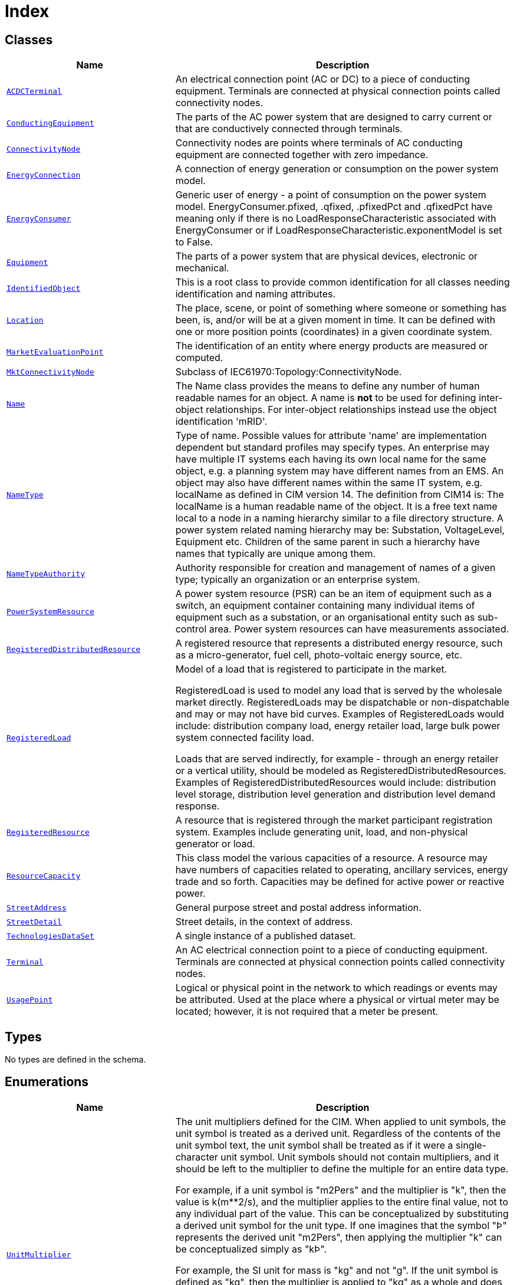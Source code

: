 = Index

== Classes

[cols="1,2"]
|===
| Name | Description


| xref::class/ACDCTerminal.adoc[`ACDCTerminal`]
| +++An electrical connection point (AC or DC) to a piece of conducting equipment. Terminals are connected at physical connection points called connectivity nodes.+++

| xref::class/ConductingEquipment.adoc[`ConductingEquipment`]
| +++The parts of the AC power system that are designed to carry current or that are conductively connected through terminals.+++

| xref::class/ConnectivityNode.adoc[`ConnectivityNode`]
| +++Connectivity nodes are points where terminals of AC conducting equipment are connected together with zero impedance.+++

| xref::class/EnergyConnection.adoc[`EnergyConnection`]
| +++A connection of energy generation or consumption on the power system model.+++

| xref::class/EnergyConsumer.adoc[`EnergyConsumer`]
| +++Generic user of energy - a  point of consumption on the power system model.
EnergyConsumer.pfixed, .qfixed, .pfixedPct and .qfixedPct have meaning only if there is no LoadResponseCharacteristic associated with EnergyConsumer or if LoadResponseCharacteristic.exponentModel is set to False.+++

| xref::class/Equipment.adoc[`Equipment`]
| +++The parts of a power system that are physical devices, electronic or mechanical.+++

| xref::class/IdentifiedObject.adoc[`IdentifiedObject`]
| +++This is a root class to provide common identification for all classes needing identification and naming attributes.+++

| xref::class/Location.adoc[`Location`]
| +++The place, scene, or point of something where someone or something has been, is, and/or will be at a given moment in time. It can be defined with one or more position points (coordinates) in a given coordinate system.+++

| xref::class/MarketEvaluationPoint.adoc[`MarketEvaluationPoint`]
| +++The identification of an entity where energy products are measured or computed.+++

| xref::class/MktConnectivityNode.adoc[`MktConnectivityNode`]
| +++Subclass of IEC61970:Topology:ConnectivityNode.+++

| xref::class/Name.adoc[`Name`]
| +++The Name class provides the means to define any number of human readable  names for an object. A name is <b>not</b> to be used for defining inter-object relationships. For inter-object relationships instead use the object identification 'mRID'.+++

| xref::class/NameType.adoc[`NameType`]
| +++Type of name. Possible values for attribute 'name' are implementation dependent but standard profiles may specify types. An enterprise may have multiple IT systems each having its own local name for the same object, e.g. a planning system may have different names from an EMS. An object may also have different names within the same IT system, e.g. localName as defined in CIM version 14. The definition from CIM14 is:
The localName is a human readable name of the object. It is a free text name local to a node in a naming hierarchy similar to a file directory structure. A power system related naming hierarchy may be: Substation, VoltageLevel, Equipment etc. Children of the same parent in such a hierarchy have names that typically are unique among them.+++

| xref::class/NameTypeAuthority.adoc[`NameTypeAuthority`]
| +++Authority responsible for creation and management of names of a given type; typically an organization or an enterprise system.+++

| xref::class/PowerSystemResource.adoc[`PowerSystemResource`]
| +++A power system resource (PSR) can be an item of equipment such as a switch, an equipment container containing many individual items of equipment such as a substation, or an organisational entity such as sub-control area. Power system resources can have measurements associated.+++

| xref::class/RegisteredDistributedResource.adoc[`RegisteredDistributedResource`]
| +++A registered resource that represents a distributed energy resource, such as a micro-generator, fuel cell, photo-voltaic energy source, etc.+++

| xref::class/RegisteredLoad.adoc[`RegisteredLoad`]
| +++Model of a load that is registered to participate in the market.

RegisteredLoad is used to model any load that is served by the wholesale market directly. RegisteredLoads may be dispatchable or non-dispatchable and may or may not have bid curves. Examples of RegisteredLoads would include: distribution company load, energy retailer load, large bulk power system connected facility load.

Loads that are served indirectly, for example - through an energy retailer or a vertical utility, should be modeled as RegisteredDistributedResources. Examples of RegisteredDistributedResources would include: distribution level storage, distribution level generation and distribution level demand response.+++

| xref::class/RegisteredResource.adoc[`RegisteredResource`]
| +++A resource that is registered through the market participant registration system. Examples include generating unit, load, and non-physical generator or load.+++

| xref::class/ResourceCapacity.adoc[`ResourceCapacity`]
| +++This class model the various capacities of a resource. A resource may have numbers of capacities related to operating, ancillary services, energy trade and so forth. Capacities may be defined for active power or reactive power.+++

| xref::class/StreetAddress.adoc[`StreetAddress`]
| +++General purpose street and postal address information.+++

| xref::class/StreetDetail.adoc[`StreetDetail`]
| +++Street details, in the context of address.+++

| xref::class/TechnologiesDataSet.adoc[`TechnologiesDataSet`]
| +++A single instance of a published dataset.+++

| xref::class/Terminal.adoc[`Terminal`]
| +++An AC electrical connection point to a piece of conducting equipment. Terminals are connected at physical connection points called connectivity nodes.+++

| xref::class/UsagePoint.adoc[`UsagePoint`]
| +++Logical or physical point in the network to which readings or events may be attributed. Used at the place where a physical or virtual meter may be located; however, it is not required that a meter be present.+++

|===

== Types

No types are defined in the schema.


== Enumerations


[cols="1,2"]
|===
| Name | Description

| xref::enumeration/UnitMultiplier.adoc[`UnitMultiplier`]
| +++The unit multipliers defined for the CIM.  When applied to unit symbols, the unit symbol is treated as a derived unit. Regardless of the contents of the unit symbol text, the unit symbol shall be treated as if it were a single-character unit symbol. Unit symbols should not contain multipliers, and it should be left to the multiplier to define the multiple for an entire data type. 

For example, if a unit symbol is "m2Pers" and the multiplier is "k", then the value is k(m**2/s), and the multiplier applies to the entire final value, not to any individual part of the value. This can be conceptualized by substituting a derived unit symbol for the unit type. If one imagines that the symbol "Þ" represents the derived unit "m2Pers", then applying the multiplier "k" can be conceptualized simply as "kÞ".

For example, the SI unit for mass is "kg" and not "g".  If the unit symbol is defined as "kg", then the multiplier is applied to "kg" as a whole and does not replace the "k" in front of the "g". In this case, the multiplier of "m" would be used with the unit symbol of "kg" to represent one gram.  As a text string, this violates the instructions in IEC 80000-1. However, because the unit symbol in CIM is treated as a derived unit instead of as an SI unit, it makes more sense to conceptualize the "kg" as if it were replaced by one of the proposed replacements for the SI mass symbol. If one imagines that the "kg" were replaced by a symbol "Þ", then it is easier to conceptualize the multiplier "m" as creating the proper unit "mÞ", and not the forbidden unit "mkg".+++

| xref::enumeration/UnitSymbol.adoc[`UnitSymbol`]
| +++The derived units defined for usage in the CIM. In some cases, the derived unit is equal to an SI unit. Whenever possible, the standard derived symbol is used instead of the formula for the derived unit. For example, the unit symbol Farad is defined as "F" instead of "CPerV". In cases where a standard symbol does not exist for a derived unit, the formula for the unit is used as the unit symbol. For example, density does not have a standard symbol and so it is represented as "kgPerm3". With the exception of the "kg", which is an SI unit, the unit symbols do not contain multipliers and therefore represent the base derived unit to which a multiplier can be applied as a whole. 
Every unit symbol is treated as an unparseable text as if it were a single-letter symbol. The meaning of each unit symbol is defined by the accompanying descriptive text and not by the text contents of the unit symbol.
To allow the widest possible range of serializations without requiring special character handling, several substitutions are made which deviate from the format described in IEC 80000-1. The division symbol "/" is replaced by the letters "Per". Exponents are written in plain text after the unit as "m3" instead of being formatted as "m" with a superscript of 3  or introducing a symbol as in "m^3". The degree symbol "°" is replaced with the letters "deg". Any clarification of the meaning for a substitution is included in the description for the unit symbol.
Non-SI units are included in list of unit symbols to allow sources of data to be correctly labelled with their non-SI units (for example, a GPS sensor that is reporting numbers that represent feet instead of meters). This allows software to use the unit symbol information correctly convert and scale the raw data of those sources into SI-based units. 
The integer values are used for harmonization with IEC 61850.+++

| xref::enumeration/YesNo.adoc[`YesNo`]
| +++Used as a flag set to Yes or No.+++

|===
